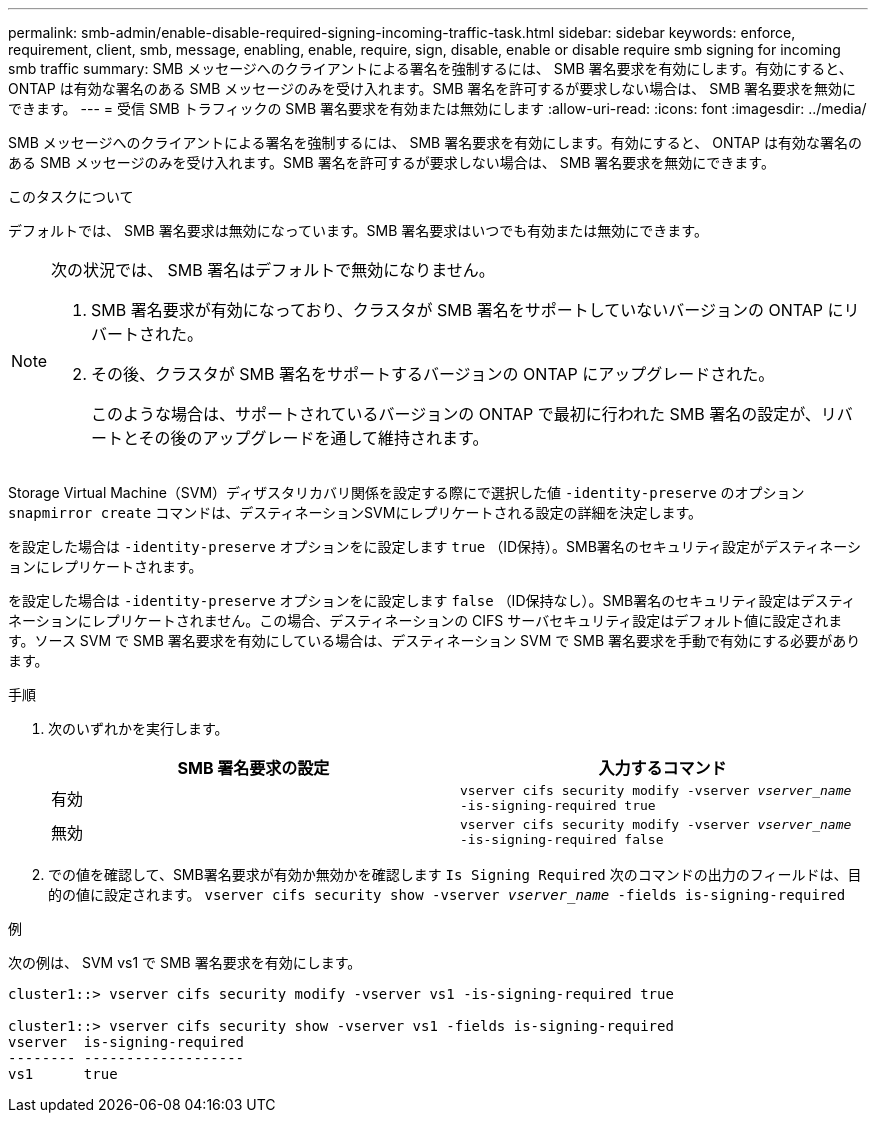 ---
permalink: smb-admin/enable-disable-required-signing-incoming-traffic-task.html 
sidebar: sidebar 
keywords: enforce, requirement, client, smb, message, enabling, enable, require, sign, disable, enable or disable require smb signing for incoming smb traffic 
summary: SMB メッセージへのクライアントによる署名を強制するには、 SMB 署名要求を有効にします。有効にすると、 ONTAP は有効な署名のある SMB メッセージのみを受け入れます。SMB 署名を許可するが要求しない場合は、 SMB 署名要求を無効にできます。 
---
= 受信 SMB トラフィックの SMB 署名要求を有効または無効にします
:allow-uri-read: 
:icons: font
:imagesdir: ../media/


[role="lead"]
SMB メッセージへのクライアントによる署名を強制するには、 SMB 署名要求を有効にします。有効にすると、 ONTAP は有効な署名のある SMB メッセージのみを受け入れます。SMB 署名を許可するが要求しない場合は、 SMB 署名要求を無効にできます。

.このタスクについて
デフォルトでは、 SMB 署名要求は無効になっています。SMB 署名要求はいつでも有効または無効にできます。

[NOTE]
====
次の状況では、 SMB 署名はデフォルトで無効になりません。

. SMB 署名要求が有効になっており、クラスタが SMB 署名をサポートしていないバージョンの ONTAP にリバートされた。
. その後、クラスタが SMB 署名をサポートするバージョンの ONTAP にアップグレードされた。
+
このような場合は、サポートされているバージョンの ONTAP で最初に行われた SMB 署名の設定が、リバートとその後のアップグレードを通して維持されます。



====
Storage Virtual Machine（SVM）ディザスタリカバリ関係を設定する際にで選択した値 `-identity-preserve` のオプション `snapmirror create` コマンドは、デスティネーションSVMにレプリケートされる設定の詳細を決定します。

を設定した場合は `-identity-preserve` オプションをに設定します `true` （ID保持）。SMB署名のセキュリティ設定がデスティネーションにレプリケートされます。

を設定した場合は `-identity-preserve` オプションをに設定します `false` （ID保持なし）。SMB署名のセキュリティ設定はデスティネーションにレプリケートされません。この場合、デスティネーションの CIFS サーバセキュリティ設定はデフォルト値に設定されます。ソース SVM で SMB 署名要求を有効にしている場合は、デスティネーション SVM で SMB 署名要求を手動で有効にする必要があります。

.手順
. 次のいずれかを実行します。
+
|===
| SMB 署名要求の設定 | 入力するコマンド 


 a| 
有効
 a| 
`vserver cifs security modify -vserver _vserver_name_ -is-signing-required true`



 a| 
無効
 a| 
`vserver cifs security modify -vserver _vserver_name_ -is-signing-required false`

|===
. での値を確認して、SMB署名要求が有効か無効かを確認します `Is Signing Required` 次のコマンドの出力のフィールドは、目的の値に設定されます。 `vserver cifs security show -vserver _vserver_name_ -fields is-signing-required`


.例
次の例は、 SVM vs1 で SMB 署名要求を有効にします。

[listing]
----
cluster1::> vserver cifs security modify -vserver vs1 -is-signing-required true

cluster1::> vserver cifs security show -vserver vs1 -fields is-signing-required
vserver  is-signing-required
-------- -------------------
vs1      true
----